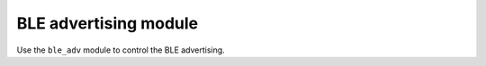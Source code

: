 .. _nrf_desktop_ble_adv:

BLE advertising module
######################

Use the ``ble_adv`` module to control the BLE advertising.
